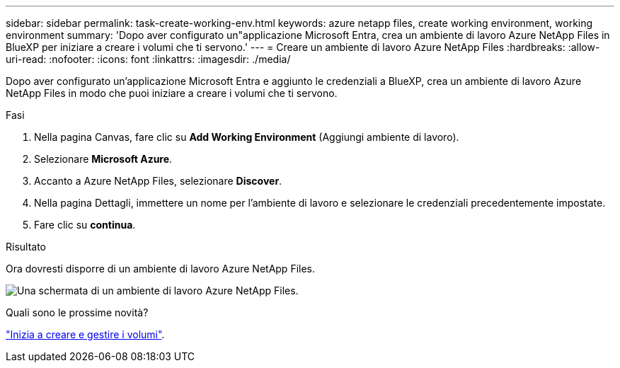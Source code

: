 ---
sidebar: sidebar 
permalink: task-create-working-env.html 
keywords: azure netapp files, create working environment, working environment 
summary: 'Dopo aver configurato un"applicazione Microsoft Entra, crea un ambiente di lavoro Azure NetApp Files in BlueXP per iniziare a creare i volumi che ti servono.' 
---
= Creare un ambiente di lavoro Azure NetApp Files
:hardbreaks:
:allow-uri-read: 
:nofooter: 
:icons: font
:linkattrs: 
:imagesdir: ./media/


[role="lead"]
Dopo aver configurato un'applicazione Microsoft Entra e aggiunto le credenziali a BlueXP, crea un ambiente di lavoro Azure NetApp Files in modo che puoi iniziare a creare i volumi che ti servono.

.Fasi
. Nella pagina Canvas, fare clic su *Add Working Environment* (Aggiungi ambiente di lavoro).
. Selezionare *Microsoft Azure*.
. Accanto a Azure NetApp Files, selezionare *Discover*.
. Nella pagina Dettagli, immettere un nome per l'ambiente di lavoro e selezionare le credenziali precedentemente impostate.
. Fare clic su *continua*.


.Risultato
Ora dovresti disporre di un ambiente di lavoro Azure NetApp Files.

image:screenshot_anf_we.gif["Una schermata di un ambiente di lavoro Azure NetApp Files."]

.Quali sono le prossime novità?
link:task-create-volumes.html["Inizia a creare e gestire i volumi"].
